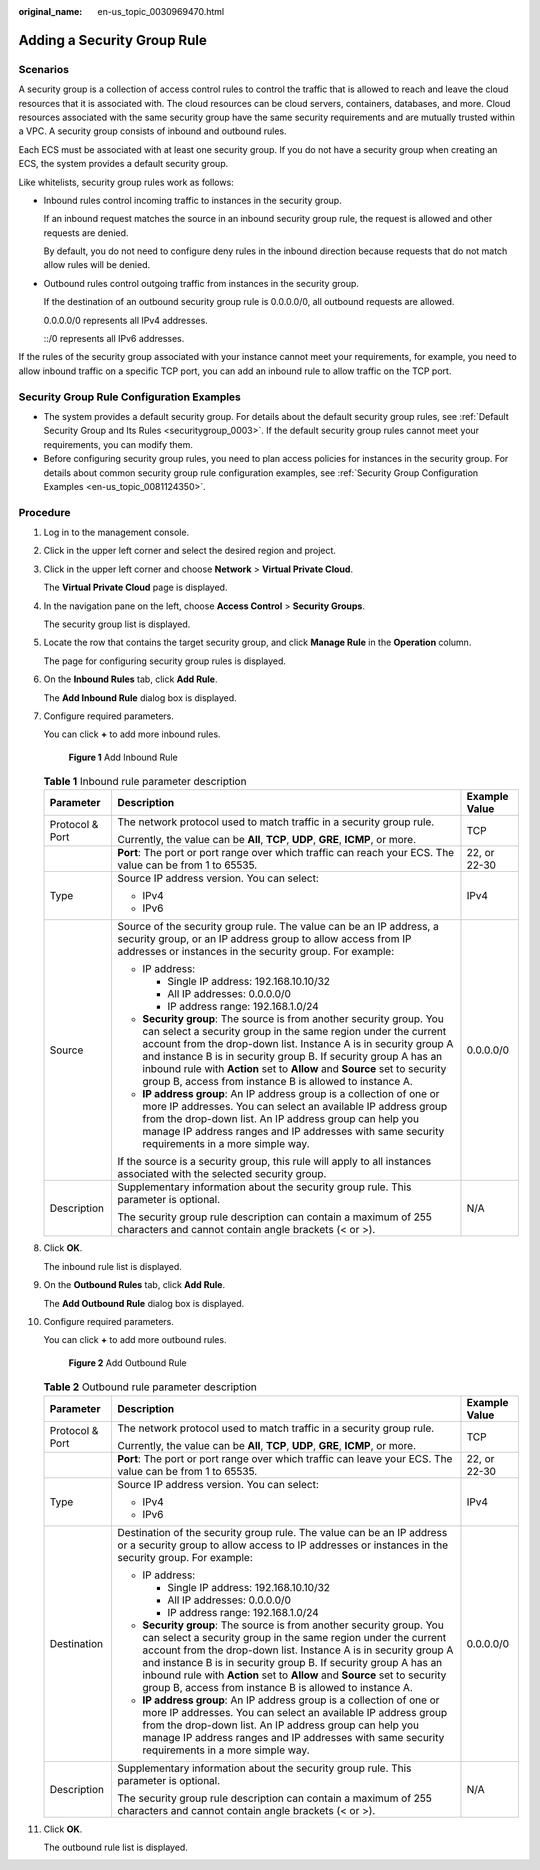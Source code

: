:original_name: en-us_topic_0030969470.html

.. _en-us_topic_0030969470:

Adding a Security Group Rule
============================

Scenarios
---------

A security group is a collection of access control rules to control the traffic that is allowed to reach and leave the cloud resources that it is associated with. The cloud resources can be cloud servers, containers, databases, and more. Cloud resources associated with the same security group have the same security requirements and are mutually trusted within a VPC. A security group consists of inbound and outbound rules.

Each ECS must be associated with at least one security group. If you do not have a security group when creating an ECS, the system provides a default security group.

Like whitelists, security group rules work as follows:

-  Inbound rules control incoming traffic to instances in the security group.

   If an inbound request matches the source in an inbound security group rule, the request is allowed and other requests are denied.

   By default, you do not need to configure deny rules in the inbound direction because requests that do not match allow rules will be denied.

-  Outbound rules control outgoing traffic from instances in the security group.

   If the destination of an outbound security group rule is 0.0.0.0/0, all outbound requests are allowed.

   0.0.0.0/0 represents all IPv4 addresses.

   ::/0 represents all IPv6 addresses.

If the rules of the security group associated with your instance cannot meet your requirements, for example, you need to allow inbound traffic on a specific TCP port, you can add an inbound rule to allow traffic on the TCP port.

Security Group Rule Configuration Examples
------------------------------------------

-  The system provides a default security group. For details about the default security group rules, see :ref:`Default Security Group and Its Rules <securitygroup_0003>`. If the default security group rules cannot meet your requirements, you can modify them.
-  Before configuring security group rules, you need to plan access policies for instances in the security group. For details about common security group rule configuration examples, see :ref:`Security Group Configuration Examples <en-us_topic_0081124350>`.

Procedure
---------

#. Log in to the management console.

#. Click |image1| in the upper left corner and select the desired region and project.

#. Click |image2| in the upper left corner and choose **Network** > **Virtual Private Cloud**.

   The **Virtual Private Cloud** page is displayed.

#. In the navigation pane on the left, choose **Access Control** > **Security Groups**.

   The security group list is displayed.

#. Locate the row that contains the target security group, and click **Manage Rule** in the **Operation** column.

   The page for configuring security group rules is displayed.

#. On the **Inbound Rules** tab, click **Add Rule**.

   The **Add Inbound Rule** dialog box is displayed.

#. Configure required parameters.

   You can click **+** to add more inbound rules.


   .. figure:: /_static/images/en-us_image_0284920908.png
      :alt: **Figure 1** Add Inbound Rule

      **Figure 1** Add Inbound Rule

   .. table:: **Table 1** Inbound rule parameter description

      +-----------------------+--------------------------------------------------------------------------------------------------------------------------------------------------------------------------------------------------------------------------------------------------------------------------------------------------------------------------------------------------------------------------------------------------------------------+-----------------------+
      | Parameter             | Description                                                                                                                                                                                                                                                                                                                                                                                                        | Example Value         |
      +=======================+====================================================================================================================================================================================================================================================================================================================================================================================================================+=======================+
      | Protocol & Port       | The network protocol used to match traffic in a security group rule.                                                                                                                                                                                                                                                                                                                                               | TCP                   |
      |                       |                                                                                                                                                                                                                                                                                                                                                                                                                    |                       |
      |                       | Currently, the value can be **All**, **TCP**, **UDP**, **GRE**, **ICMP**, or more.                                                                                                                                                                                                                                                                                                                                 |                       |
      +-----------------------+--------------------------------------------------------------------------------------------------------------------------------------------------------------------------------------------------------------------------------------------------------------------------------------------------------------------------------------------------------------------------------------------------------------------+-----------------------+
      |                       | **Port**: The port or port range over which traffic can reach your ECS. The value can be from 1 to 65535.                                                                                                                                                                                                                                                                                                          | 22, or 22-30          |
      +-----------------------+--------------------------------------------------------------------------------------------------------------------------------------------------------------------------------------------------------------------------------------------------------------------------------------------------------------------------------------------------------------------------------------------------------------------+-----------------------+
      | Type                  | Source IP address version. You can select:                                                                                                                                                                                                                                                                                                                                                                         | IPv4                  |
      |                       |                                                                                                                                                                                                                                                                                                                                                                                                                    |                       |
      |                       | -  IPv4                                                                                                                                                                                                                                                                                                                                                                                                            |                       |
      |                       | -  IPv6                                                                                                                                                                                                                                                                                                                                                                                                            |                       |
      +-----------------------+--------------------------------------------------------------------------------------------------------------------------------------------------------------------------------------------------------------------------------------------------------------------------------------------------------------------------------------------------------------------------------------------------------------------+-----------------------+
      | Source                | Source of the security group rule. The value can be an IP address, a security group, or an IP address group to allow access from IP addresses or instances in the security group. For example:                                                                                                                                                                                                                     | 0.0.0.0/0             |
      |                       |                                                                                                                                                                                                                                                                                                                                                                                                                    |                       |
      |                       | -  IP address:                                                                                                                                                                                                                                                                                                                                                                                                     |                       |
      |                       |                                                                                                                                                                                                                                                                                                                                                                                                                    |                       |
      |                       |    -  Single IP address: 192.168.10.10/32                                                                                                                                                                                                                                                                                                                                                                          |                       |
      |                       |    -  All IP addresses: 0.0.0.0/0                                                                                                                                                                                                                                                                                                                                                                                  |                       |
      |                       |    -  IP address range: 192.168.1.0/24                                                                                                                                                                                                                                                                                                                                                                             |                       |
      |                       |                                                                                                                                                                                                                                                                                                                                                                                                                    |                       |
      |                       | -  **Security group**: The source is from another security group. You can select a security group in the same region under the current account from the drop-down list. Instance A is in security group A and instance B is in security group B. If security group A has an inbound rule with **Action** set to **Allow** and **Source** set to security group B, access from instance B is allowed to instance A. |                       |
      |                       | -  **IP address group**: An IP address group is a collection of one or more IP addresses. You can select an available IP address group from the drop-down list. An IP address group can help you manage IP address ranges and IP addresses with same security requirements in a more simple way.                                                                                                                   |                       |
      |                       |                                                                                                                                                                                                                                                                                                                                                                                                                    |                       |
      |                       | If the source is a security group, this rule will apply to all instances associated with the selected security group.                                                                                                                                                                                                                                                                                              |                       |
      +-----------------------+--------------------------------------------------------------------------------------------------------------------------------------------------------------------------------------------------------------------------------------------------------------------------------------------------------------------------------------------------------------------------------------------------------------------+-----------------------+
      | Description           | Supplementary information about the security group rule. This parameter is optional.                                                                                                                                                                                                                                                                                                                               | N/A                   |
      |                       |                                                                                                                                                                                                                                                                                                                                                                                                                    |                       |
      |                       | The security group rule description can contain a maximum of 255 characters and cannot contain angle brackets (< or >).                                                                                                                                                                                                                                                                                            |                       |
      +-----------------------+--------------------------------------------------------------------------------------------------------------------------------------------------------------------------------------------------------------------------------------------------------------------------------------------------------------------------------------------------------------------------------------------------------------------+-----------------------+

#. Click **OK**.

   The inbound rule list is displayed.

#. On the **Outbound Rules** tab, click **Add Rule**.

   The **Add Outbound Rule** dialog box is displayed.

#. Configure required parameters.

   You can click **+** to add more outbound rules.


   .. figure:: /_static/images/en-us_image_0284993717.png
      :alt: **Figure 2** Add Outbound Rule

      **Figure 2** Add Outbound Rule

   .. table:: **Table 2** Outbound rule parameter description

      +-----------------------+--------------------------------------------------------------------------------------------------------------------------------------------------------------------------------------------------------------------------------------------------------------------------------------------------------------------------------------------------------------------------------------------------------------------+-----------------------+
      | Parameter             | Description                                                                                                                                                                                                                                                                                                                                                                                                        | Example Value         |
      +=======================+====================================================================================================================================================================================================================================================================================================================================================================================================================+=======================+
      | Protocol & Port       | The network protocol used to match traffic in a security group rule.                                                                                                                                                                                                                                                                                                                                               | TCP                   |
      |                       |                                                                                                                                                                                                                                                                                                                                                                                                                    |                       |
      |                       | Currently, the value can be **All**, **TCP**, **UDP**, **GRE**, **ICMP**, or more.                                                                                                                                                                                                                                                                                                                                 |                       |
      +-----------------------+--------------------------------------------------------------------------------------------------------------------------------------------------------------------------------------------------------------------------------------------------------------------------------------------------------------------------------------------------------------------------------------------------------------------+-----------------------+
      |                       | **Port**: The port or port range over which traffic can leave your ECS. The value can be from 1 to 65535.                                                                                                                                                                                                                                                                                                          | 22, or 22-30          |
      +-----------------------+--------------------------------------------------------------------------------------------------------------------------------------------------------------------------------------------------------------------------------------------------------------------------------------------------------------------------------------------------------------------------------------------------------------------+-----------------------+
      | Type                  | Source IP address version. You can select:                                                                                                                                                                                                                                                                                                                                                                         | IPv4                  |
      |                       |                                                                                                                                                                                                                                                                                                                                                                                                                    |                       |
      |                       | -  IPv4                                                                                                                                                                                                                                                                                                                                                                                                            |                       |
      |                       | -  IPv6                                                                                                                                                                                                                                                                                                                                                                                                            |                       |
      +-----------------------+--------------------------------------------------------------------------------------------------------------------------------------------------------------------------------------------------------------------------------------------------------------------------------------------------------------------------------------------------------------------------------------------------------------------+-----------------------+
      | Destination           | Destination of the security group rule. The value can be an IP address or a security group to allow access to IP addresses or instances in the security group. For example:                                                                                                                                                                                                                                        | 0.0.0.0/0             |
      |                       |                                                                                                                                                                                                                                                                                                                                                                                                                    |                       |
      |                       | -  IP address:                                                                                                                                                                                                                                                                                                                                                                                                     |                       |
      |                       |                                                                                                                                                                                                                                                                                                                                                                                                                    |                       |
      |                       |    -  Single IP address: 192.168.10.10/32                                                                                                                                                                                                                                                                                                                                                                          |                       |
      |                       |    -  All IP addresses: 0.0.0.0/0                                                                                                                                                                                                                                                                                                                                                                                  |                       |
      |                       |    -  IP address range: 192.168.1.0/24                                                                                                                                                                                                                                                                                                                                                                             |                       |
      |                       |                                                                                                                                                                                                                                                                                                                                                                                                                    |                       |
      |                       | -  **Security group**: The source is from another security group. You can select a security group in the same region under the current account from the drop-down list. Instance A is in security group A and instance B is in security group B. If security group A has an inbound rule with **Action** set to **Allow** and **Source** set to security group B, access from instance B is allowed to instance A. |                       |
      |                       | -  **IP address group**: An IP address group is a collection of one or more IP addresses. You can select an available IP address group from the drop-down list. An IP address group can help you manage IP address ranges and IP addresses with same security requirements in a more simple way.                                                                                                                   |                       |
      +-----------------------+--------------------------------------------------------------------------------------------------------------------------------------------------------------------------------------------------------------------------------------------------------------------------------------------------------------------------------------------------------------------------------------------------------------------+-----------------------+
      | Description           | Supplementary information about the security group rule. This parameter is optional.                                                                                                                                                                                                                                                                                                                               | N/A                   |
      |                       |                                                                                                                                                                                                                                                                                                                                                                                                                    |                       |
      |                       | The security group rule description can contain a maximum of 255 characters and cannot contain angle brackets (< or >).                                                                                                                                                                                                                                                                                            |                       |
      +-----------------------+--------------------------------------------------------------------------------------------------------------------------------------------------------------------------------------------------------------------------------------------------------------------------------------------------------------------------------------------------------------------------------------------------------------------+-----------------------+

#. Click **OK**.

   The outbound rule list is displayed.

.. |image1| image:: /_static/images/en-us_image_0141273034.png
.. |image2| image:: /_static/images/en-us_image_0000001626734166.png
